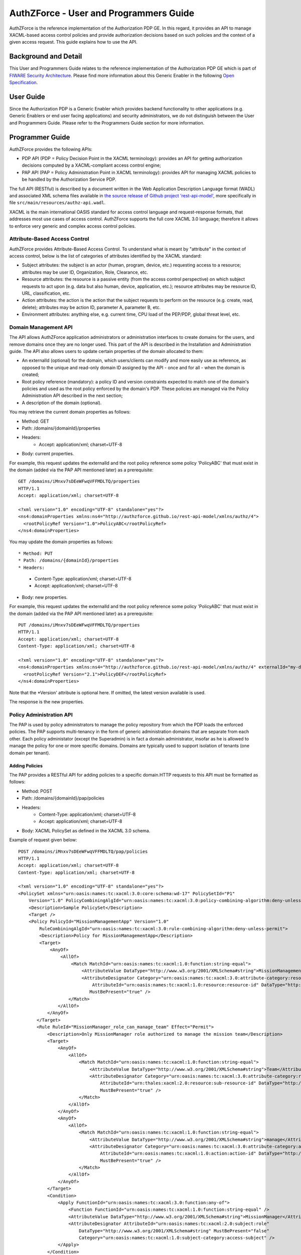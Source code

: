 AuthZForce - User and Programmers Guide
_______________________________________


AuthZForce is the reference implementation of the Authorization PDP GE. In this regard, it provides an API to manage XACML-based access control policies and provide authorization decisions based on such policies and the context of a given access request. This guide explains how to use the API.

Background and Detail
=====================

This User and Programmers Guide relates to the reference implementation of the Authorization PDP GE which is part of `FIWARE Security Architecture <https://forge.fiware.org/plugins/mediawiki/wiki/fiware/index.php/Security_Architecture>`_.
Please find more information about this Generic Enabler in the following `Open Specification <http://forge.fiware.org/plugins/mediawiki/wiki/fiware/index.php/FIWARE.OpenSpecification.Security.AuthorizationPDP_R4>`_.

User Guide
==========

Since the Authorization PDP is a Generic Enabler which provides backend functionality to other applications (e.g. Generic Enablers or end user facing applications) and security administrators, we do not distinguish between the User and Programmers Guide. Please refer to the Programmers Guide section for more information. 

.. _programmerGuide:

Programmer Guide
================

AuthZForce provides the following APIs:

* PDP API (PDP = Policy Decision Point in the XACML terminology): provides an API for getting authorization decisions computed by a XACML-compliant access control engine;
* PAP API (PAP = Policy Administration Point in XACML terminology): provides API for managing XACML policies to be handled by the Authorization Service PDP.

The full API (RESTful) is described by a document written in the Web Application Description Language format (WADL) and associated XML schema files available in `the source release of Github project 'rest-api-model' <https://github.com/authzforce/rest-api-model/archive/release-4.3.0.zip>`_, more specifically in file ``src/main/resources/authz-api.wadl``.

XACML is the main international OASIS standard for access control language and request-response formats, that addresses most use cases of access control. AuthZForce supports the full core XACML 3.0 language; therefore it allows to enforce very generic and complex access control policies.

Attribute-Based Access Control
------------------------------

AuthZForce provides Attribute-Based Access Control. To understand what is meant by "attribute" in the context of access control, below is the list of categories of attributes identified by the XACML standard:

* Subject attributes: the subject is an actor (human, program, device, etc.) requesting access to a resource; attributes may be user ID, Organization, Role, Clearance, etc.
* Resource attributes: the resource is a passive entity (from the access control perspective) on which subject requests to act upon (e.g. data but also human, device, application, etc.); resource attributes may be resource ID, URL, classification, etc.
* Action attributes: the action is the action that the subject requests to perform on the resource (e.g. create, read, delete); attributes may be action ID, parameter A, parameter B, etc.
* Environment attributes: anything else, e.g. current time, CPU load of the PEP/PDP, global threat level, etc.


Domain Management API
---------------------

The API allows AuthZForce application administrators or administration interfaces to create domains for the users, and remove domains once they are no longer used. This part of the API is described in the Installation and Administration guide. The API also allows users to update certain properties of the domain allocated to them: 

* An externalId (optional) for the domain, which users/clients can modify and more easily use as reference, as opposed to the unique and read-only domain ID assigned by the API - once and for all - when the domain is created;
* Root policy reference (mandatory): a policy ID and version constraints expected to match one of the domain's policies and used as the root policy enforced by the domain's PDP. These policies are managed via the Policy Administration API described in the next section;
* A description of the domain (optional).

You may retrieve the current domain properties as follows:

* Method: GET
* Path: /domains/{domainId}/properties
* Headers:
    * Accept: application/xml; charset=UTF-8
* Body: current properties.

For example, this request updates the externalId and the root policy reference some policy 'PolicyABC' that must exist in the domain (added via the PAP API mentioned later) as a prerequisite::

 GET /domains/iMnxv7sDEeWFwqVFFMDLTQ/properties
 HTTP/1.1
 Accept: application/xml; charset=UTF-8

 <?xml version="1.0" encoding="UTF-8" standalone="yes"?>
 <ns4:domainProperties xmlns:ns4="http://authzforce.github.io/rest-api-model/xmlns/authz/4">
   <rootPolicyRef Version="1.0">PolicyABC</rootPolicyRef>
 </ns4:domainProperties> 

You may update the domain properties as follows::

* Method: PUT
* Path: /domains/{domainId}/properties
* Headers:
    * Content-Type: application/xml; charset=UTF-8
    * Accept: application/xml; charset=UTF-8
* Body: new properties.

For example, this request updates the externalId and the root policy reference some policy 'PolicyABC' that must exist in the domain (added via the PAP API mentioned later) as a prerequisite::

 PUT /domains/iMnxv7sDEeWFwqVFFMDLTQ/properties
 HTTP/1.1
 Accept: application/xml; charset=UTF-8
 Content-Type: application/xml; charset=UTF-8

 <?xml version="1.0" encoding="UTF-8" standalone="yes"?>
 <ns4:domainProperties xmlns:ns4="http://authzforce.github.io/rest-api-model/xmlns/authz/4" externalId="my-domain-123">
   <rootPolicyRef Version="2.1">PolicyDEF</rootPolicyRef>
 </ns4:domainProperties>

Note that the *Version' attribute is optional here. If omitted, the latest version available is used.

The response is the new properties.


Policy Administration API
-------------------------

The PAP is used by policy administrators to manage the policy repository from which the PDP loads the enforced policies.
The PAP supports multi-tenancy in the form of generic administration domains that are separate from each other. Each policy administator (except the Superadmin) is in fact a domain administrator, insofar as he is allowed to manage the policy for one or more specific domains. Domains are typically used to support isolation of tenants (one domain per tenant).

Adding Policies
+++++++++++++++

The PAP provides a RESTful API for adding policies to a specific domain.HTTP requests to this API must be formatted as follows:

* Method: POST
* Path: /domains/{domainId}/pap/policies
* Headers:
    * Content-Type: application/xml; charset=UTF-8
    * Accept: application/xml; charset=UTF-8
* Body: XACML PolicySet as defined in the XACML 3.0 schema.

Example of request given below::

 POST /domains/iMnxv7sDEeWFwqVFFMDLTQ/pap/policies
 HTTP/1.1
 Accept: application/xml; charset=UTF-8
 Content-Type: application/xml; charset=UTF-8

 <?xml version="1.0" encoding="UTF-8" standalone="yes"?>
 <PolicySet xmlns="urn:oasis:names:tc:xacml:3.0:core:schema:wd-17" PolicySetId="P1"
     Version="1.0" PolicyCombiningAlgId="urn:oasis:names:tc:xacml:3.0:policy-combining-algorithm:deny-unless-permit">
     <Description>Sample PolicySet</Description>
     <Target />
     <Policy PolicyId="MissionManagementApp" Version="1.0"
         RuleCombiningAlgId="urn:oasis:names:tc:xacml:3.0:rule-combining-algorithm:deny-unless-permit">
         <Description>Policy for MissionManagementApp</Description>
         <Target>
             <AnyOf>
                 <AllOf>
                     <Match MatchId="urn:oasis:names:tc:xacml:1.0:function:string-equal">
                         <AttributeValue DataType="http://www.w3.org/2001/XMLSchema#string">MissionManagementApp</AttributeValue>
                         <AttributeDesignator Category="urn:oasis:names:tc:xacml:3.0:attribute-category:resource"
                             AttributeId="urn:oasis:names:tc:xacml:1.0:resource:resource-id" DataType="http://www.w3.org /2001/XMLSchema#string"
                            MustBePresent="true" />
                    </Match>
                </AllOf>
            </AnyOf>
        </Target>
        <Rule RuleId="MissionManager_role_can_manage_team" Effect="Permit">
            <Description>Only MissionManager role authorized to manage the mission team</Description>
            <Target>
                <AnyOf>
                    <AllOf>
                        <Match MatchId="urn:oasis:names:tc:xacml:1.0:function:string-equal">
                            <AttributeValue DataType="http://www.w3.org/2001/XMLSchema#string">Team</AttributeValue>
                            <AttributeDesignator Category="urn:oasis:names:tc:xacml:3.0:attribute-category:resource"
                                AttributeId="urn:thales:xacml:2.0:resource:sub-resource-id" DataType="http://www.w3.org/2001/XMLSchema#string"
                                MustBePresent="true" />
                        </Match>
                    </AllOf>
                </AnyOf>
                <AnyOf>
                    <AllOf>
                        <Match MatchId="urn:oasis:names:tc:xacml:1.0:function:string-equal">
                            <AttributeValue DataType="http://www.w3.org/2001/XMLSchema#string">manage</AttributeValue>
                            <AttributeDesignator Category="urn:oasis:names:tc:xacml:3.0:attribute-category:action"
                                AttributeId="urn:oasis:names:tc:xacml:1.0:action:action-id" DataType="http://www.w3.org/2001/XMLSchema#string"
                                MustBePresent="true" />
                        </Match>
                    </AllOf>
                </AnyOf>
            </Target>
            <Condition>
                <Apply FunctionId="urn:oasis:names:tc:xacml:3.0:function:any-of">
                    <Function FunctionId="urn:oasis:names:tc:xacml:1.0:function:string-equal" />
                    <AttributeValue DataType="http://www.w3.org/2001/XMLSchema#string">MissionManager</AttributeValue>
                    <AttributeDesignator AttributeId="urn:oasis:names:tc:xacml:2.0:subject:role"
                        DataType="http://www.w3.org/2001/XMLSchema#string" MustBePresent="false"
                        Category="urn:oasis:names:tc:xacml:1.0:subject-category:access-subject" />
                </Apply>
            </Condition>
        </Rule>
    </Policy>
 </PolicySet>


The HTTP response status is 200 with a link to manage the new policy, if the request was successfull. The link is made of the policy ID and version separated by '/'.

Response ::

 HTTP/1.1 200 OK
 Content-Type: application/xml; charset=UTF-8

 <?xml version="1.0" encoding="UTF-8" standalone="yes"?>
 <ns3:link xmlns:ns3="http://www.w3.org/2005/Atom" rel="item" href="P1/1.0" title="Policy 'P1' v1.0"/>
 

Getting Policies and Policy Versions
++++++++++++++++++++++++++++++++++++

Once added to the domain as shown previously, you can get the policy by its ID as follows:

* Method: GET
* Path: /domains/{domainId}/pap/policies/{policyId}
* Headers:
    * Accept: application/xml; charset=UTF-8

For example::
 
 GET /domains/iMnxv7sDEeWFwqVFFMDLTQ/pap/policies/P1
 HTTP/1.1
 Accept: application/xml; charset=UTF-8

The response is the list of links to the versions of the policy available in the domain::
 
 HTTP/1.1 200 OK
 Content-Type: application/xml; charset=UTF-8
 
 <?xml version="1.0" encoding="UTF-8" standalone="yes"?>
 <ns2:resources xmlns:ns2="http://authzforce.github.io/rest-api-model/xmlns/authz/4" xmlns:ns3="http://www.w3.org/2005/Atom">
     <ns3:link rel="item" href="1.0"/>
     <ns3:link rel="item" href="1.1"/>
     <ns3:link rel="item" href="2.0"/>
     <ns3:link rel="item" href="2.1"/>
     <ns3:link rel="item" href="2.2"/>
     ...
 </ns2:resources>

Therefore, you may get a specific version of the policy as follows:

* Method: GET
* Path: /domains/{domainId}/pap/policies/{policyId}/{version}
* Headers:
    * Accept: application/xml; charset=UTF-8
    
For example::

 GET /domains/iMnxv7sDEeWFwqVFFMDLTQ/pap/policies/P1/1.0
 HTTP/1.1
 Accept: application/xml; charset=UTF-8

The response is the policy document (XACML PolicySet) in this version.

Last but not least, you may get all policies in the domain as follows::

* Method: GET
* Path: /domains/{domainId}/pap/policies
* Headers:
    * Accept: application/xml; charset=UTF-8

For example::

 GET /domains/iMnxv7sDEeWFwqVFFMDLTQ/pap/policies
 HTTP/1.1
 Accept: application/xml; charset=UTF-8
 
 <?xml version="1.0" encoding="UTF-8" standalone="yes"?>
 <ns2:resources xmlns:ns2="http://authzforce.github.io/rest-api-model/xmlns/authz/4" xmlns:ns3="http://www.w3.org/2005/Atom">
     <ns3:link rel="item" href="root"/>
     <ns3:link rel="item" href="P1"/>
     <ns3:link rel="item" href="P2"/>
     ...
 </ns2:resources>


Removing Policies and Policy Versions
+++++++++++++++++++++++++++++++++++++

You may remove a policy version from the domain as follows:

* Method: DELETE
* Path: /domains/{domainId}/pap/policies/{policyId}/{version}
* Headers:
    * Accept: application/xml; charset=UTF-8

For example::
 
 DELETE /domains/iMnxv7sDEeWFwqVFFMDLTQ/pap/policies/P1/1.0
 HTTP/1.1
 Accept: application/xml; charset=UTF-8
 
The response is the removed policy document (XACML PolicySet) in this version.

You may remove all versions of a policy from the domain as follows:

* Method: DELETE
* Path: /domains/{domainId}/pap/policies/{policyId}
* Headers:
    * Accept: application/xml; charset=UTF-8

For example::
 
 DELETE /domains/iMnxv7sDEeWFwqVFFMDLTQ/pap/policies/P1
 HTTP/1.1
 Accept: application/xml; charset=UTF-8

The response is the list of links to all the removed versions of the policy, similar to the the GET request on the same URL.


Re-usable Policies (e.g. for Hierarchical RBAC)
+++++++++++++++++++++++++++++++++++++++++++++++

The PAP API supports policies that have references to other policies existing in the domain. This allows to include/reuse a given policy from multiple policies, or multiple parts of the same policy, by means of XACML <PolicySetIdReference>s. One major application of this is Hierarchical RBAC. You can refer to the ''Core and hierarchical role based access control (RBAC) profile of XACML v3.0'' specification for how to achieve Hierarchical RBAC with <PolicySetIdReference>s.

For example, I want to define a role *Employee* and a role *Manager* derived  from *Employee*. In other words, permissions of an *Employee* are included in the permissions of a *Manager*.

In order to create this role hierarchy, we first add the Employee's *Permission PolicySet*::

 POST /domains/iMnxv7sDEeWFwqVFFMDLTQ/pap/policies
 HTTP/1.1
 Accept: application/xml; charset=UTF-8
 Content-Type: application/xml; charset=UTF-8

 <?xml version="1.0" encoding="UTF-8"?>
    <PolicySet PolicySetId="PPS:Employee" Version="1.0"
        PolicyCombiningAlgId="urn:oasis:names:tc:xacml:3.0:policy-combining-algorithm:deny-unless-permit">
        <Description>Permissions specific to the Employee role</Description>
        <Target />
        <Policy PolicyId="PP:Employee" Version="1.0"
            RuleCombiningAlgId="urn:oasis:names:tc:xacml:3.0:rule-combining-algorithm:deny-unless-permit">
            <Target />
            <Rule RuleId="Permission_to_create_issue_ticket" Effect="Permit">
                <Target>
                    <AnyOf>
                        <AllOf>
                            <Match MatchId="urn:oasis:names:tc:xacml:1.0:function:string-equal">
                                <AttributeValue DataType="http://www.w3.org/2001/XMLSchema#string">https://acme.com/ticketmanagementservice/tickets</AttributeValue>
                                <AttributeDesignator Category="urn:oasis:names:tc:xacml:3.0:attribute-category:resource"
                                    AttributeId="urn:oasis:names:tc:xacml:1.0:resource:resource-id" DataType="http://www.w3.org/2001/XMLSchema#string"
                                    MustBePresent="true" />
                            </Match>
                        </AllOf>
                    </AnyOf>
                    <AnyOf>
                        <AllOf>
                            <Match MatchId="urn:oasis:names:tc:xacml:1.0:function:string-equal">
                                <AttributeValue DataType="http://www.w3.org/2001/XMLSchema#string">POST</AttributeValue>
                                <AttributeDesignator Category="urn:oasis:names:tc:xacml:3.0:attribute-category:action" AttributeId="urn:oasis:names:tc:xacml:1.0:action:action-id"
                                    DataType="http://www.w3.org/2001/XMLSchema#string" MustBePresent="true" />
                            </Match>
                        </AllOf>
                    </AnyOf>
                </Target>
            </Rule>
        </Policy>
    </PolicySet>

Then we add the role-based hierarchical policy defining the Employee role and the Manager role, both with a reference (<PolicySetIdReference>) to the Employee's *Permission PolicySet* added previously; except the Manager role one policy more, so more permissions::

 POST /domains/iMnxv7sDEeWFwqVFFMDLTQ/pap/policies
 HTTP/1.1
 Accept: application/xml; charset=UTF-8
 Content-Type: application/xml; charset=UTF-8

 <?xml version="1.0" encoding="UTF-8" standalone="yes"?>
 <PolicySet xmlns="urn:oasis:names:tc:xacml:3.0:core:schema:wd-17" xmlns:xsi="http://www.w3.org/2001/XMLSchema-instance"
    PolicySetId="rbac:policyset" Version="1.0"
    PolicyCombiningAlgId="urn:oasis:names:tc:xacml:3.0:policy-combining-algorithm:deny-unless-permit">
    <Description>Root PolicySet</Description>
    <Target />
    <PolicySet PolicySetId="RPS:Employee" Version="1.0"
        PolicyCombiningAlgId="urn:oasis:names:tc:xacml:3.0:policy-combining-algorithm:deny-unless-permit">
        <Description>
            Employee Role PolicySet
        </Description>
        <Target>
            <AnyOf>
                <AllOf>
                    <Match MatchId="urn:oasis:names:tc:xacml:1.0:function:string-equal">
                        <AttributeValue DataType="http://www.w3.org/2001/XMLSchema#string">Employee</AttributeValue>
                        <AttributeDesignator Category="urn:oasis:names:tc:xacml:1.0:subject-category:access-subject" AttributeId="urn:oasis:names:tc:xacml:2.0:subject:role"
                            DataType="http://www.w3.org/2001/XMLSchema#string" MustBePresent="true" />
                    </Match>
                </AllOf>
            </AnyOf>
        </Target>
        <PolicySetIdReference>PPS:Employee</PolicySetIdReference>
    </PolicySet>
    <PolicySet PolicySetId="RPS:Manager" Version="1.0"
        PolicyCombiningAlgId="urn:oasis:names:tc:xacml:3.0:policy-combining-algorithm:deny-unless-permit">
        <Description>
            Manager Role PolicySet
        </Description>
        <Target>
            <AnyOf>
                <AllOf>
                    <Match MatchId="urn:oasis:names:tc:xacml:1.0:function:string-equal">
                        <AttributeValue DataType="http://www.w3.org/2001/XMLSchema#string">Manager</AttributeValue>
                        <AttributeDesignator Category="urn:oasis:names:tc:xacml:1.0:subject-category:access-subject" AttributeId="urn:oasis:names:tc:xacml:2.0:subject:role"
                            DataType="http://www.w3.org/2001/XMLSchema#string" MustBePresent="true" />
                    </Match>
                </AllOf>
            </AnyOf>
        </Target>
        <Policy PolicyId="PP1:Manager" Version="1.0"
            RuleCombiningAlgId="urn:oasis:names:tc:xacml:3.0:rule-combining-algorithm:deny-unless-permit">
            <Description>Permissions specific to Manager Role</Description>
            <Target />
            <Rule RuleId="Permission_to_create_new_project" Effect="Permit">
                <Target>
                    <AnyOf>
                        <AllOf>
                            <Match MatchId="urn:oasis:names:tc:xacml:1.0:function:string-equal">
                                <AttributeValue DataType="http://www.w3.org/2001/XMLSchema#string">https://acme.com/ticketmanagementservice/projects</AttributeValue>
                                <AttributeDesignator Category="urn:oasis:names:tc:xacml:3.0:attribute-category:resource" AttributeId="urn:oasis:names:tc:xacml:1.0:resource:resource-id"
                                    DataType="http://www.w3.org/2001/XMLSchema#string" MustBePresent="true" />
                            </Match>
                        </AllOf>
                    </AnyOf>
                    <AnyOf>
                        <AllOf>
                            <Match MatchId="urn:oasis:names:tc:xacml:1.0:function:string-equal">
                                <AttributeValue DataType="http://www.w3.org/2001/XMLSchema#string">POST</AttributeValue>
                                <AttributeDesignator Category="urn:oasis:names:tc:xacml:3.0:attribute-category:action" AttributeId="urn:oasis:names:tc:xacml:1.0:action:action-id"
                                    DataType="http://www.w3.org/2001/XMLSchema#string" MustBePresent="true"/>
                            </Match>
                        </AllOf>
                    </AnyOf>
                </Target>
            </Rule>
        </Policy>
        <!-- This role is senior to the Employee role, therefore includes the Employee role Permission PolicySet -->
        <PolicySetIdReference>PPS:Employee</PolicySetIdReference>
    </PolicySet>
 </PolicySet>

You may add more policies for more roles as you wish. Once you are satisfied with your role hierarchy, you may apply your new RBAC policy by updating the domain's root policy reference (this may not be necessary if you reused the same root policy ID as before, in which case your policy is already active by now)::

 PUT /domains/iMnxv7sDEeWFwqVFFMDLTQ/properties
 HTTP/1.1
 Accept: application/xml; charset=UTF-8
 Content-Type: application/xml; charset=UTF-8

 <?xml version="1.0" encoding="UTF-8" standalone="yes"?>
 <ns4:domainProperties xmlns:ns4="http://authzforce.github.io/rest-api-model/xmlns/authz/4">
   <rootPolicyRef>rbac:policyset</rootPolicyRef>
 </ns4:domainProperties>

The policy is now enforced by the PDP as described in the next section.


Policy Decision API
-------------------

The PDP API returns an authorization decision based on the currently enforced policy, access control attributes provided in the request and possibly other attributes resolved by the PDP itself. The Authorization decision is typically Permit or Deny. The PDP is able to resolve extra attributes not provided directly in the request, such as the current date/time (environment attribute).

The PDP provides an HTTP RESTful API for requesting authorization decisions.
The HTTP request must be formatted as follows:

* Method: POST
* Path: /domains/{domainId}/pdp
* Headers:
    * Content-Type: application/xml; charset=UTF-8
    * Accept: application/xml; charset=UTF-8
* Body: XACML Request as defined in the XACML 3.0 schema.

The HTTP response body is a XACML Response as defined in the XACML 3.0 schema.

Example of request given below::

 POST /domains/iMnxv7sDEeWFwqVFFMDLTQ/pdp
 HTTP/1.1
 Host: 127.0.0.1:8080
 Accept: application/xml; charset=UTF-8
 Accept-Encoding: gzip, deflate
 Connection: keep-alive
 Content-Type: application/xml; charset=UTF-8
 Content-Length: 954

 <?xml version='1.0' encoding='UTF-8' standalone='yes'?>
 <Request xmlns='urn:oasis:names:tc:xacml:3.0:core:schema:wd-17' CombinedDecision="false"
    ReturnPolicyIdList="false">
    <Attributes Category="urn:oasis:names:tc:xacml:1.0:subject-category:access-subject">
        <Attribute AttributeId='urn:oasis:names:tc:xacml:1.0:subject:subject-id'
            IncludeInResult="false">
            <AttributeValue DataType='http://www.w3.org/2001/XMLSchema#string'>joe</AttributeValue>
        </Attribute>
        <Attribute AttributeId="urn:oasis:names:tc:xacml:2.0:subject:role" IncludeInResult="false">
            <AttributeValue DataType='http://www.w3.org/2001/XMLSchema#string'>Manager</AttributeValue>
        </Attribute>
    </Attributes>
        <Attributes Category="urn:oasis:names:tc:xacml:3.0:attribute-category:resource">
            <Attribute AttributeId='urn:oasis:names:tc:xacml:1.0:resource:resource-id'
                IncludeInResult="false">
                <AttributeValue DataType='http://www.w3.org/2001/XMLSchema#string'>MissionManagementApp</AttributeValue>
            </Attribute>
            <Attribute AttributeId='urn:thales:xacml:2.0:resource:sub-resource-id' IncludeInResult="false">
                <AttributeValue DataType='http://www.w3.org/2001/XMLSchema#string'>Team</AttributeValue>
            </Attribute>
        </Attributes>
        <Attributes Category="urn:oasis:names:tc:xacml:3.0:attribute-category:action">
            <Attribute AttributeId='urn:oasis:names:tc:xacml:1.0:action:action-id'
                IncludeInResult="false">
                <AttributeValue DataType='http://www.w3.org/2001/XMLSchema#string'>manage</AttributeValue>
            </Attribute>
        </Attributes>
        <Attributes Category="urn:oasis:names:tc:xacml:3.0:attribute-category:environment" />
 </Request>

Response::

 HTTP/1.1 200 OK
 Content-Type: application/xml; charset=UTF-8

 <?xml version="1.0" encoding="UTF-8" standalone="yes"?>
 <Response xmlns="urn:oasis:names:tc:xacml:3.0:core:schema:wd-17">
    <Result>
        <Decision>Permit</Decision>
        <Status>
            <StatusCode Value="urn:oasis:names:tc:xacml:1.0:status:ok" />
        </Status>
    </Result>
 </Response>


Integration with the IdM GE (e.g. for OAuth)
--------------------------------------------
The easy way to integrate with IdM is to delegate the integration to the PEP up-front, i.e. we assume the PEP got all the required IdM-related info and forwards it to the Authorization PDP in the XACML request; the PEP Proxy by UPM can provide such a feature.

Software Libraries for clients of AuthZForce or other Authorization PDP GEis
----------------------------------------------------------------------------
The full API (RESTful) is described by a document written in the Web Application Description Language format (WADL) and associated XML schema files available in `the source release of Github project 'rest-api-model' <https://github.com/authzforce/rest-api-model/archive/release-4.3.0.zip>`_, more specifically in file ``src/main/resources/authz-api.wadl``. Therefore, you can use any WADL-supporting REST framework for clients; for instance in Java: Jersey, Apache CXF. From that, you can use WADL-to-code generators to generate your client code. For example in Java, 'wadl2java' tools allow to generate code for JAX-RS compatible frameworks such as Apache CXF and Jersey. Actually, we can provide a CXF-based Java library created with this tool to facilitate the development of clients.
